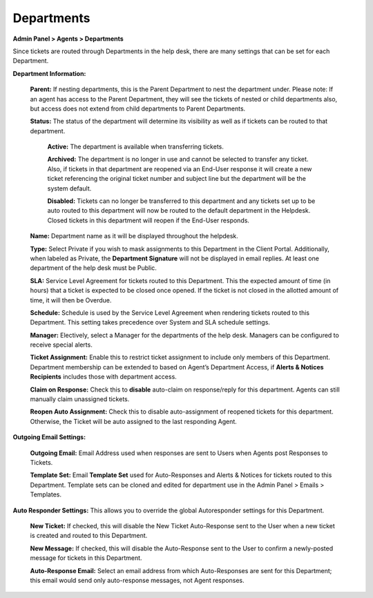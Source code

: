 Departments
===========

**Admin Panel > Agents > Departments**

.. image:: ../../_static/images/admin_agents_departments.png
  :alt: Departments Tab

Since tickets are routed through Departments in the help desk, there are many settings that can be set for each Department.

**Department Information:**

  **Parent:**  If nesting departments, this is the Parent Department to nest the department under. Please note: If an agent has access to the Parent Department, they will see the tickets of nested or child departments also, but access does not extend from child departments to Parent Departments.

  **Status:** The status of the department will determine its visibility as well as if tickets can be routed to that department.

    **Active:** The department is available when transferring tickets.

    **Archived:** The department is no longer in use and cannot be selected to transfer any ticket. Also, if tickets in that department are reopened via an End-User response it will create a new ticket referencing the original ticket number and subject line but the department will be the system default.

    **Disabled:** Tickets can no longer be transferred to this department and any tickets set up to be auto routed to this department will now be routed to the default department in the Helpdesk. Closed tickets in this department will reopen if the End-User responds.

  **Name:** Department name as it will be displayed throughout the helpdesk.

  **Type:** Select Private if you wish to mask assignments to this Department in the Client Portal. Additionally, when labeled as Private, the **Department Signature** will not be displayed in email replies. At least one department of the help desk must be Public.

  **SLA:** Service Level Agreement for tickets routed to this Department. This the expected amount of time (in hours) that a ticket is expected to be closed once opened. If the ticket is not closed in the allotted amount of time, it will then be Overdue.

  **Schedule:** Schedule is used by the Service Level Agreement when rendering tickets routed to this Department. This setting takes precedence over System and SLA schedule settings.

  **Manager:** Electively, select a Manager for the departments of the help desk. Managers can be configured to receive special alerts.

  **Ticket Assignment:** Enable this to restrict ticket assignment to include only members of this Department. Department membership can be extended to based on Agent’s Department Access, if **Alerts & Notices Recipients** includes those with department access.

  **Claim on Response:** Check this to **disable** auto-claim on response/reply for this department. Agents can still manually claim unassigned tickets.

  **Reopen Auto Assignment:** Check this to disable auto-assignment of reopened tickets for this department. Otherwise, the Ticket will be auto assigned to the last responding Agent.

**Outgoing Email Settings:**

  **Outgoing Email:** Email Address used when responses are sent to Users when Agents post Responses to Tickets.

  **Template Set:** Email **Template Set** used for Auto-Responses and Alerts & Notices for tickets routed to this Department. Template sets can be cloned and edited for department use in the Admin Panel > Emails > Templates.

**Auto Responder Settings:** This allows you to override the global Autoresponder settings for this Department.

  **New Ticket:** If checked, this will disable the New Ticket Auto-Response sent to the User
  when a new ticket is created and routed to this Department.

  **New Message:** If checked, this will disable the Auto-Response sent to the User to confirm a newly-posted message for tickets in this Department.

  **Auto-Response Email:** Select an email address from which Auto-Responses are sent for this Department; this email would send only auto-response messages, not Agent responses.
